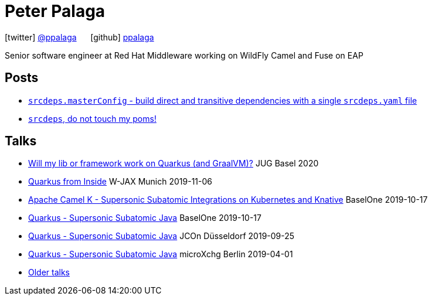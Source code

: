 = Peter Palaga
:showtitle:
:page-title: Peter Palaga
:icons: font

icon:twitter[] https://twitter.com/ppalaga[@ppalaga]  {nbsp}{nbsp}{nbsp}{nbsp} icon:github[] https://github.com/ppalaga[ppalaga]

Senior software engineer at Red Hat Middleware working on WildFly Camel and Fuse on EAP

== Posts

* link:/2018/10/21/srcdeps.masterConfig.html[`srcdeps.masterConfig` - build direct and transitive dependencies with a single `srcdeps.yaml` file]
* link:/2018/06/05/srcdeps-do-not-touch-my-poms.html[`srcdeps`, do not touch my poms!]

== Talks

* link:presentations/200107-writing-quarkus-extensions/index.html[Will my lib or framework work on Quarkus (and GraalVM)?] JUG Basel 2020
* link:presentations/191106-w-jax-quarkus/index.html[Quarkus from Inside] W-JAX Munich 2019-11-06
* link:presentations/191017-baselone-camel/index.html[Apache Camel K - Supersonic Subatomic Integrations on Kubernetes and Knative] BaselOne 2019-10-17
* link:presentations/191017-baselone-quarkus/index.html[Quarkus - Supersonic Subatomic Java] BaselOne 2019-10-17
* link:presentations/190925-jcon-duesseldorf/index.html[Quarkus - Supersonic Subatomic Java] JCOn Düsseldorf 2019-09-25
* link:presentations/190414-quarkus-microxchng-berlin/index.html[Quarkus - Supersonic Subatomic Java] microXchg Berlin 2019-04-01
* link:talks.html[Older talks]

